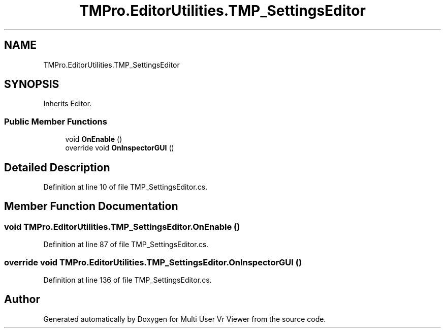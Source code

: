 .TH "TMPro.EditorUtilities.TMP_SettingsEditor" 3 "Sat Jul 20 2019" "Version https://github.com/Saurabhbagh/Multi-User-VR-Viewer--10th-July/" "Multi User Vr Viewer" \" -*- nroff -*-
.ad l
.nh
.SH NAME
TMPro.EditorUtilities.TMP_SettingsEditor
.SH SYNOPSIS
.br
.PP
.PP
Inherits Editor\&.
.SS "Public Member Functions"

.in +1c
.ti -1c
.RI "void \fBOnEnable\fP ()"
.br
.ti -1c
.RI "override void \fBOnInspectorGUI\fP ()"
.br
.in -1c
.SH "Detailed Description"
.PP 
Definition at line 10 of file TMP_SettingsEditor\&.cs\&.
.SH "Member Function Documentation"
.PP 
.SS "void TMPro\&.EditorUtilities\&.TMP_SettingsEditor\&.OnEnable ()"

.PP
Definition at line 87 of file TMP_SettingsEditor\&.cs\&.
.SS "override void TMPro\&.EditorUtilities\&.TMP_SettingsEditor\&.OnInspectorGUI ()"

.PP
Definition at line 136 of file TMP_SettingsEditor\&.cs\&.

.SH "Author"
.PP 
Generated automatically by Doxygen for Multi User Vr Viewer from the source code\&.
